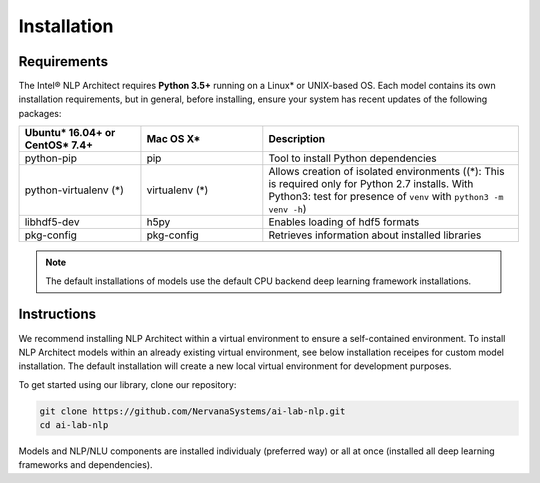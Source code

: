 .. ---------------------------------------------------------------------------
.. Copyright 2017-2018 Intel Corporation
..
.. Licensed under the Apache License, Version 2.0 (the "License");
.. you may not use this file except in compliance with the License.
.. You may obtain a copy of the License at
..
..      http://www.apache.org/licenses/LICENSE-2.0
..
.. Unless required by applicable law or agreed to in writing, software
.. distributed under the License is distributed on an "AS IS" BASIS,
.. WITHOUT WARRANTIES OR CONDITIONS OF ANY KIND, either express or implied.
.. See the License for the specific language governing permissions and
.. limitations under the License.
.. ---------------------------------------------------------------------------

Installation
############

Requirements
============

The Intel® NLP Architect requires **Python 3.5+** running on a
Linux* or UNIX-based OS.
Each model contains its own installation requirements, but in general,
before installing, ensure your system has recent updates of the following packages:

.. csv-table::
   :header: "Ubuntu* 16.04+ or CentOS* 7.4+", "Mac OS X*", "Description"
   :widths: 20, 20, 42
   :escape: ~

   python-pip, pip, Tool to install Python dependencies
   python-virtualenv (*), virtualenv (*), Allows creation of isolated environments ((*): This is required only for Python 2.7 installs. With Python3: test for presence of ``venv`` with ``python3 -m venv -h``)
   libhdf5-dev, h5py, Enables loading of hdf5 formats
   pkg-config, pkg-config, Retrieves information about installed libraries

.. note::
  The default installations of models use the default CPU backend deep learning framework installations.

Instructions
============

We recommend installing NLP Architect within a virtual environment to ensure a self-contained environment. To install NLP Architect models within an already existing virtual environment, see below installation receipes for custom model installation. The default installation will create a new local virtual environment for development purposes.

To get started using our library, clone our repository:

.. code:: python

  git clone https://github.com/NervanaSystems/ai-lab-nlp.git
  cd ai-lab-nlp

Models and NLP/NLU components are installed individualy (preferred way) or all at once (installed all deep learning frameworks and dependencies).
